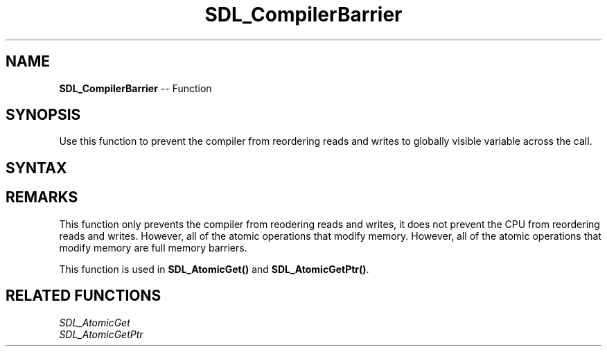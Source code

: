 .TH SDL_CompilerBarrier 3 "2018.10.07" "https://github.com/haxpor/sdl2-manpage" "SDL2"
.SH NAME
\fBSDL_CompilerBarrier\fR -- Function

.SH SYNOPSIS
Use this function to prevent the compiler from reordering reads and writes to globally visible variable across the call.

.SH SYNTAX
.TS
tab(:) allbox;
a.
T{
.nf
void SDL_CompilerBarrier(void)
.fi
T}
.TE

.SH REMARKS
This function only prevents the compiler from reodering reads and writes, it does not prevent the CPU from reordering reads and writes. However, all of the atomic operations that modify memory. However, all of the atomic operations that modify memory are full memory barriers.

This function is used in \fBSDL_AtomicGet()\fR and \fBSDL_AtomicGetPtr()\fR.

.SH RELATED FUNCTIONS
\fISDL_AtomicGet
.br
\fISDL_AtomicGetPtr
